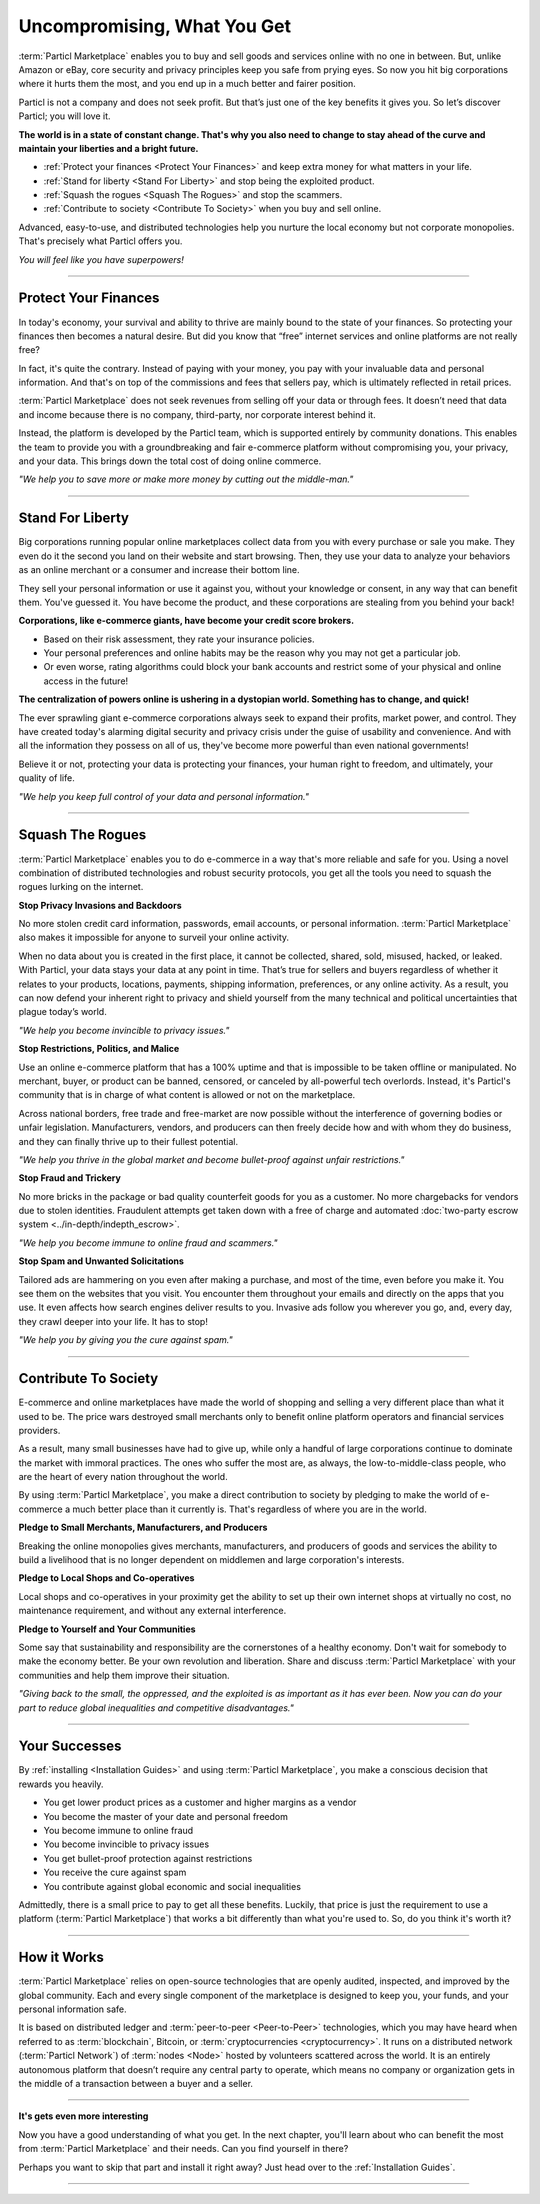 ============================
Uncompromising, What You Get
============================

.. title::
   Particl Marketplace Introduction

.. meta::
   :description lang=en: Do e-commerce, in privacy, without anyone in between —a fair and level playing field for everyone.
   :keywords lang=en: Boss, Blockchain, Privacy, E-Commerce, liberty, freedom

:term:`Particl Marketplace` enables you to buy and sell goods and services online with no one in between. But, unlike Amazon or eBay, core security and privacy principles keep you safe from prying eyes. So now you hit big corporations where it hurts them the most, and you end up in a much better and fairer position.

Particl is not a company and does not seek profit. But that’s just one of the key benefits it gives you. So let’s discover Particl; you will love it.

**The world is in a state of constant change. That's why you also need to change to stay ahead of the curve and maintain your liberties and a bright future.**

* :ref:`Protect your finances <Protect Your Finances>` and keep extra money for what matters in your life. 
* :ref:`Stand for liberty <Stand For Liberty>` and stop being the exploited product.
* :ref:`Squash the rogues <Squash The Rogues>` and stop the scammers.
* :ref:`Contribute to society <Contribute To Society>` when you buy and sell online.

Advanced, easy-to-use, and distributed technologies help you nurture the local economy but not corporate monopolies. That's precisely what Particl offers you.


*You will feel like you have superpowers!*

----

Protect Your Finances
---------------------

In today's economy, your survival and ability to thrive are mainly bound to the state of your finances. So protecting your finances then becomes a natural desire. But did you know that “free” internet services and online platforms are not really free?

In fact, it's quite the contrary. Instead of paying with your money, you pay with your invaluable data and personal information. And that's on top of the commissions and fees that sellers pay, which is ultimately reflected in retail prices. 

:term:`Particl Marketplace` does not seek revenues from selling off your data or through fees. It doesn’t need that data and income because there is no company, third-party, nor corporate interest behind it.

Instead, the platform is developed by the Particl team, which is supported entirely by community donations. This enables the team to provide you with a groundbreaking and fair e-commerce platform without compromising you, your privacy, and your data. This brings down the total cost of doing online commerce.


*"We help you to save more or make more money by cutting out the middle-man."*

----

Stand For Liberty
-----------------

Big corporations running popular online marketplaces collect data from you with every purchase or sale you make. They even do it the second you land on their website and start browsing. Then, they use your data to analyze your behaviors as an online merchant or a consumer and increase their bottom line. 

They sell your personal information or use it against you, without your knowledge or consent, in any way that can benefit them. You've guessed it. You have become the product, and these corporations are stealing from you behind your back!
 
**Corporations, like e-commerce giants, have become your credit score brokers.**

* Based on their risk assessment, they rate your insurance policies.
* Your personal preferences and online habits may be the reason why you may not get a particular job. 
* Or even worse, rating algorithms could block your bank accounts and restrict some of your physical and online access in the future! 

**The centralization of powers online is ushering in a dystopian world. Something has to change, and quick!**

The ever sprawling giant e-commerce corporations always seek to expand their profits, market power, and control. They have created today's alarming digital security and privacy crisis under the guise of usability and convenience. And with all the information they possess on all of us, they've become more powerful than even national governments! 

Believe it or not, protecting your data is protecting your finances, your human right to freedom, and ultimately, your quality of life.

*"We help you keep full control of your data and personal information."*

----

Squash The Rogues
-----------------

:term:`Particl Marketplace` enables you to do e-commerce in a way that's more reliable and safe for you. Using a novel combination of distributed technologies and robust security protocols, you get all the tools you need to squash the rogues lurking on the internet.

**Stop Privacy Invasions and Backdoors** 

No more stolen credit card information, passwords, email accounts, or personal information. :term:`Particl Marketplace` also makes it impossible for anyone to surveil your online activity. 

When no data about you is created in the first place, it cannot be collected, shared, sold, misused, hacked, or leaked. With Particl, your data stays your data at any point in time. That’s true for sellers and buyers regardless of whether it relates to your products, locations, payments, shipping information, preferences, or any online activity. As a result, you can now defend your inherent right to privacy and shield yourself from the many technical and political uncertainties that plague today’s world.

*"We help you become invincible to privacy issues."*

**Stop Restrictions, Politics, and Malice**

Use an online e-commerce platform that has a 100% uptime and that is impossible to be taken offline or manipulated. No merchant, buyer, or product can be banned, censored, or canceled by all-powerful tech overlords. Instead, it's Particl's community that is in charge of what content is allowed or not on the marketplace. 

Across national borders, free trade and free-market are now possible without the interference of governing bodies or unfair legislation. Manufacturers, vendors, and producers can then freely decide how and with whom they do business, and they can finally thrive up to their fullest potential.

*"We help you thrive in the global market and become bullet-proof against unfair restrictions."*

**Stop Fraud and Trickery**

No more bricks in the package or bad quality counterfeit goods for you as a customer. No more chargebacks for vendors due to stolen identities. Fraudulent attempts get taken down with a free of charge and automated :doc:`two-party escrow system <../in-depth/indepth_escrow>`.

*"We help you become immune to online fraud and scammers."*

**Stop Spam and Unwanted Solicitations**

Tailored ads are hammering on you even after making a purchase, and most of the time, even before you make it. You see them on the websites that you visit. You encounter them throughout your emails and directly on the apps that you use. It even affects how search engines deliver results to you. Invasive ads follow you wherever you go, and, every day, they crawl deeper into your life. It has to stop!

*"We help you by giving you the cure against spam."*

----

Contribute To Society
---------------------

E-commerce and online marketplaces have made the world of shopping and selling a very different place than what it used to be. The price wars destroyed small merchants only to benefit online platform operators and financial services providers. 

As a result, many small businesses have had to give up, while only a handful of large corporations continue to dominate the market with immoral practices. The ones who suffer the most are, as always, the low-to-middle-class people, who are the heart of every nation throughout the world.

By using :term:`Particl Marketplace`, you make a direct contribution to society by pledging to make the world of e-commerce a much better place than it currently is. That's regardless of where you are in the world.

**Pledge to Small Merchants, Manufacturers, and Producers**

Breaking the online monopolies gives merchants, manufacturers, and producers of goods and services the ability to build a livelihood that is no longer dependent on middlemen and large corporation's interests.

**Pledge to Local Shops and Co-operatives**

Local shops and co-operatives in your proximity get the ability to set up their own internet shops at virtually no cost, no maintenance requirement, and without any external interference.

**Pledge to Yourself and Your Communities**

Some say that sustainability and responsibility are the cornerstones of a healthy economy. Don't wait for somebody to make the economy better. Be your own revolution and liberation. Share and discuss :term:`Particl Marketplace` with your communities and help them improve their situation.

*"Giving back to the small, the oppressed, and the exploited is as important as it has ever been. Now you can do your part to reduce global inequalities and competitive disadvantages."* 

----

Your Successes
--------------

By :ref:`installing <Installation Guides>` and using :term:`Particl Marketplace`, you make a conscious decision that rewards you heavily.

* You get lower product prices as a customer and higher margins as a vendor
* You become the master of your date and personal freedom
* You become immune to online fraud
* You become invincible to privacy issues
* You get bullet-proof protection against restrictions
* You receive the cure against spam
* You contribute against global economic and social inequalities

Admittedly, there is a small price to pay to get all these benefits. Luckily, that price is just the requirement to use a platform (:term:`Particl Marketplace`) that works a bit differently than what you're used to. So, do you think it's worth it?

----

How it Works
-------------

:term:`Particl Marketplace` relies on open-source technologies that are openly audited, inspected, and improved by the global community. Each and every single component of the marketplace is designed to keep you, your funds, and your personal information safe.

It is based on distributed ledger and :term:`peer-to-peer <Peer-to-Peer>` technologies, which you may have heard when referred to as :term:`blockchain`, Bitcoin, or :term:`cryptocurrencies <cryptocurrency>`. It runs on a distributed network (:term:`Particl Network`) of :term:`nodes <Node>` hosted by volunteers scattered across the world. It is an entirely autonomous platform that doesn’t require any central party to operate, which means no company or organization gets in the middle of a transaction between a buyer and a seller.

.. raw:: html

	<video width="100%" controls poster="../_static/media/video/Particl_decentralized_censorship-resistant_e-commerce_blockchain_privacy_trailer_01_1440p_particl_academy.jpg">
  	<source src="../_static/media/video/Particl_decentralized_censorship-resistant_e-commerce_blockchain_privacy_trailer_01_1440p_particl_academy.mp4" type="video/mp4">
	Your browser does not support the video tag.
	</video>

----

**It's gets even more interesting**

Now you have a good understanding of what you get. In the next chapter, you'll learn about who can benefit the most from :term:`Particl Marketplace` and their needs. Can you find yourself in there? 

Perhaps you want to skip that part and install it right away? Just head over to the :ref:`Installation Guides`.

----
